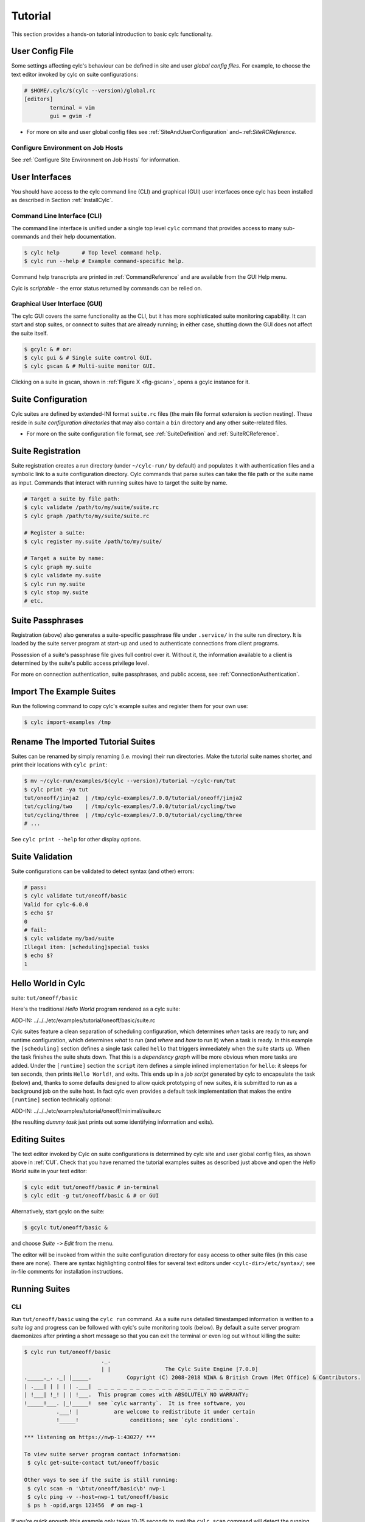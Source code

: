 .. _Tutorial:

Tutorial
========

This section provides a hands-on tutorial introduction to basic cylc
functionality.

User Config File
----------------

Some settings affecting cylc's behaviour can be defined in site and user
*global config files*. For example, to choose the text editor invoked by
cylc on suite configurations:

.. code-block:: cylc

	# $HOME/.cylc/$(cylc --version)/global.rc
	[editors]
		terminal = vim
		gui = gvim -f

- For more on site and user global config files
  see :ref:`SiteAndUserConfiguration` and~:ref:`SiteRCReference`.


.. _Configure Environment on Job Hosts:

Configure Environment on Job Hosts
^^^^^^^^^^^^^^^^^^^^^^^^^^^^^^^^^^

See :ref:`Configure Site Environment on Job Hosts` for information.


.. _CUI:

User Interfaces
---------------

You should have access to the cylc command line (CLI) and graphical (GUI) user
interfaces once cylc has been installed as described in
Section :ref:`InstallCylc`.

Command Line Interface (CLI)
^^^^^^^^^^^^^^^^^^^^^^^^^^^^

The command line interface is unified under a single top level
``cylc`` command that provides access to many sub-commands
and their help documentation.

.. code-block:: bash

	$ cylc help       # Top level command help.
	$ cylc run --help # Example command-specific help.

Command help transcripts are printed in :ref:`CommandReference` and are
available from the GUI Help menu.

Cylc is *scriptable* - the error status returned by commands can be
relied on.

Graphical User Interface (GUI)
^^^^^^^^^^^^^^^^^^^^^^^^^^^^^^

The cylc GUI covers the same functionality as the CLI, but it has more
sophisticated suite monitoring capability. It can start and stop suites, or
connect to suites that are already running; in either case, shutting down the
GUI does not affect the suite itself.

.. code-block:: bash

	$ gcylc & # or:
	$ cylc gui & # Single suite control GUI.
	$ cylc gscan & # Multi-suite monitor GUI.

Clicking on a suite in gscan, shown in :ref:`Figure X <fig-gscan>`, opens a
gcylc instance for it.

Suite Configuration
-------------------

Cylc suites are defined by extended-INI format ``suite.rc``
files (the main file format extension is section nesting). These reside
in *suite configuration directories* that may also contain a
``bin`` directory and any other suite-related files.

- For more on the suite configuration file format, see :ref:`SuiteDefinition`
  and :ref:`SuiteRCReference`.

Suite Registration
------------------

Suite registration creates a run directory (under ``~/cylc-run/`` by
default) and populates it with authentication files and a symbolic link to a
suite configuration directory. Cylc commands that parse suites can take
the file path or the suite name as input. Commands that interact with running
suites have to target the suite by name.

.. code-block:: bash

	# Target a suite by file path:
	$ cylc validate /path/to/my/suite/suite.rc
	$ cylc graph /path/to/my/suite/suite.rc

	# Register a suite:
	$ cylc register my.suite /path/to/my/suite/

	# Target a suite by name:
	$ cylc graph my.suite
	$ cylc validate my.suite
	$ cylc run my.suite
	$ cylc stop my.suite
	# etc.


.. _tutPassphrases:

Suite Passphrases
-----------------

Registration (above) also generates a suite-specific passphrase file under
``.service/`` in the suite run directory. It is loaded by the suite
server program at start-up and used to authenticate connections from client
programs.

Possession of a suite's passphrase file gives full control over it.
Without it, the information available to a client is determined by the suite's
public access privilege level.

For more on connection authentication, suite passphrases, and public access,
see :ref:`ConnectionAuthentication`.


.. _ImportTheExampleSuites:

Import The Example Suites
-------------------------

Run the following command to copy cylc's example suites and register them for
your own use:

.. code-block:: bash

   $ cylc import-examples /tmp


Rename The Imported Tutorial Suites
-----------------------------------

Suites can be renamed by simply renaming (i.e. moving) their run directories.
Make the tutorial suite names shorter, and print their locations with
``cylc print``:

.. code-block:: bash

	$ mv ~/cylc-run/examples/$(cylc --version)/tutorial ~/cylc-run/tut
	$ cylc print -ya tut
	tut/oneoff/jinja2  | /tmp/cylc-examples/7.0.0/tutorial/oneoff/jinja2
	tut/cycling/two    | /tmp/cylc-examples/7.0.0/tutorial/cycling/two
	tut/cycling/three  | /tmp/cylc-examples/7.0.0/tutorial/cycling/three
	# ...

See ``cylc print --help`` for other display options.

Suite Validation
----------------

Suite configurations can be validated to detect syntax (and other) errors:

.. code-block:: bash

	# pass:
	$ cylc validate tut/oneoff/basic
	Valid for cylc-6.0.0
	$ echo $?
	0
	# fail:
	$ cylc validate my/bad/suite
	Illegal item: [scheduling]special tusks
	$ echo $?
	1


Hello World in Cylc
-------------------

.. todo::
  highlight the below line:

suite: ``tut/oneoff/basic``

Here's the traditional *Hello World* program rendered as a cylc
suite:

.. todo::
   add-in:

ADD-IN: ../../../etc/examples/tutorial/oneoff/basic/suite.rc

Cylc suites feature a clean separation of scheduling configuration,
which determines *when* tasks are ready to run; and runtime
configuration, which determines *what* to run (and *where* and
*how* to run it) when a task is ready. In this example the
``[scheduling]`` section defines a single task called
``hello`` that triggers immediately when the suite starts
up. When the task finishes the suite shuts down. That this is a
*dependency graph* will be more obvious when more tasks are added.
Under the ``[runtime]`` section the
``script`` item defines a simple inlined
implementation for ``hello``: it sleeps for ten seconds,
then prints ``Hello World!``, and exits. This ends up in a *job script*
generated by cylc to encapsulate the task (below) and,
thanks to some defaults designed to allow quick
prototyping of new suites, it is submitted to run as a background job on
the suite host. In fact cylc even provides a default task implementation
that makes the entire ``[runtime]`` section technically optional:

.. todo::
   add-in:

ADD-IN: ../../../etc/examples/tutorial/oneoff/minimal/suite.rc

(the resulting *dummy task* just prints out some identifying
information and exits).

Editing Suites
--------------

The text editor invoked by Cylc on suite configurations is determined
by cylc site and user global config files, as shown above in :ref:`CUI`.
Check that you have renamed the tutorial examples suites as described
just above and open the *Hello World* suite in your text editor:

.. code-block:: bash

   $ cylc edit tut/oneoff/basic # in-terminal
   $ cylc edit -g tut/oneoff/basic & # or GUI

Alternatively, start gcylc on the suite:

.. code-block:: bash

   $ gcylc tut/oneoff/basic &

and choose *Suite* ``->`` *Edit* from the menu.

The editor will be invoked from within the suite configuration directory
for easy access to other suite files (in this case there are none). There are
syntax highlighting control files for several text editors under
``<cylc-dir>/etc/syntax/``; see in-file comments for installation
instructions.


.. _RunningSuitesCLI:

Running Suites
--------------

CLI
^^^

Run ``tut/oneoff/basic`` using the ``cylc run`` command.
As a suite runs detailed timestamped information is written to a *suite log*
and progress can be followed with cylc's suite monitoring tools (below).
By default a suite server program daemonizes after printing a short message so
that you can exit the terminal or even log out without killing the suite:

.. code-block:: bash

	$ cylc run tut/oneoff/basic
				._.
				| |                 The Cylc Suite Engine [7.0.0]
	._____._. ._| |_____.           Copyright (C) 2008-2018 NIWA & British Crown (Met Office) & Contributors.
	| .___| | | | | .___|  _ _ _ _ _ _ _ _ _ _ _ _ _ _ _ _ _ _ _ _ _ _ _ _
	| !___| !_! | | !___.  This program comes with ABSOLUTELY NO WARRANTY;
	!_____!___. |_!_____!  see `cylc warranty`.  It is free software, you
		  .___! |           are welcome to redistribute it under certain
		  !_____!                conditions; see `cylc conditions`.

	*** listening on https://nwp-1:43027/ ***

	To view suite server program contact information:
	 $ cylc get-suite-contact tut/oneoff/basic

	Other ways to see if the suite is still running:
	 $ cylc scan -n '\btut/oneoff/basic\b' nwp-1
	 $ cylc ping -v --host=nwp-1 tut/oneoff/basic
	 $ ps h -opid,args 123456  # on nwp-1


If you're quick enough (this example only takes 10-15 seconds to run) the
``cylc scan`` command will detect the running suite:

.. code-block:: bash

	$ cylc scan
	tut/oneoff/basic oliverh@nwp-1:43027

.. note::

   You can use the ``--no-detach`` and ``--debug`` options
   to ``cylc-run`` to prevent the suite from daemonizing (i.e. to make
   it stay attached to your terminal until it exits).

When a task is ready cylc generates a *job script* to run it, by
default as a background jobs on the suite host.  The job process ID is
captured, and job output is directed to log files in standard
locations under the suite run directory.

Log file locations relative to the suite run directory look like
``job/1/hello/01/`` where the first digit is the *cycle point* of
the task ``hello`` (for non-cycling tasks this is just ``1``); and the
final ``01`` is the *submit number* (so that job logs do not get
overwritten if a job is resubmitted for any reason).

The suite shuts down automatically once all tasks have succeeded.

GUI
^^^

The cylc GUI can start and stop suites, or (re)connect to suites that
are already running:

.. code-block:: bash

    $ cylc gui tut/oneoff/basic &

Use the tool bar *Play* button, or the *Control* ``->`` *Run* menu item, to
run the suite again. You may want to alter the suite configuration slightly
to make the task take longer to run. Try right-clicking on the
``hello`` task to view its output logs. The relative merits of the three
*suite views* - dot, text, and graph - will be more apparent later when we
have more tasks. Closing the GUI does not affect the suite itself.


.. _RemoteSuites:

Remote Suites
-------------

Suites can run on *localhost* or on a *remote* host.

To start up a suite on a given host, specify it explicitly via the
``--host=`` option to a ``run`` or ``restart`` command.

Otherwise, Cylc selects the best host to start up on from allowed
``run hosts`` as specified in the global config under
``[suite servers]``, which defaults to localhost. Should there be
more than one allowed host set, the *most suitable* is determined
according to the settings specified under ``[[run host select]]``,
namely exclusion of hosts not meeting suitability *thresholds*, if
provided, then ranking according to the given *rank* method.

Discovering Running Suites
--------------------------

Suites that are currently running can be detected with command line or
GUI tools:

.. code-block:: bash

	# list currently running suites and their port numbers:
	$ cylc scan
	tut/oneoff/basic oliverh@nwp-1:43001

	# GUI summary view of running suites:
	$ cylc gscan &

The scan GUI is shown in :ref:`Figure X <fig-gscan>`; clicking on a suite in
it opens gcylc.


Task Identifiers
----------------

At run time, task instances are identified by *name*, which is
determined entirely by the suite configuration, and a *cycle point* which is
usually a date-time or an integer:

.. code-block:: bash

	foo.20100808T00Z   # a task with a date-time cycle point
	bar.1              # a task with an integer cycle point (could be non-cycling)

Non-cycling tasks usually just have the cycle point ``1``, but this
still has to be used to target the task instance with cylc commands.

Job Submission: How Tasks Are Executed
--------------------------------------

.. todo::
  highlight the below line:

suite: ``tut/oneoff/jobsub``

Task *job scripts* are generated by cylc to wrap the task implementation
specified in the suite configuration (environment, script, etc.) in
error trapping code, messaging calls to report task progress back to the suite
server program, and so forth. Job scripts are written to the *suite job log
directory* where they can be viewed alongside the job output logs. They
can be accessed at run time by right-clicking on the task in the cylc GUI, or
printed to the terminal:

.. code-block:: bash

   $ cylc cat-log tut/oneoff/basic hello.1


This command can also print the suite log (and stdout and stderr for suites
in daemon mode) and task stdout and stderr logs (see
``cylc cat-log --help``).

A new job script can also be generated on the fly for inspection:

.. code-block:: bash

   $ cylc jobscript tut/oneoff/basic hello.1

Take a look at the job script generated for ``hello.1`` during
the suite run above. The custom scripting should be clearly visible
toward the bottom of the file.

The ``hello`` task in the first tutorial suite defaults to
running as a background job on the suite host. To submit it to the Unix
``at`` scheduler instead, configure its job submission settings
as in ``tut/oneoff/jobsub``:

.. code-block:: cylc

	[runtime]
		[[hello]]
			script = "sleep 10; echo Hello World!"
			[[[job]]]
				batch system = at

Run the suite again after checking that ``at`` is running on your
system.

Cylc supports a number of different batch systems. Tasks
submitted to external batch queuing systems like ``at``,
``PBS``, ``SLURM``, ``Moab``, or ``LoadLeveler``, are displayed as
*submitted* in the cylc GUI until they start executing.

- For more on task job scripts, see :ref:`JobScripts`.
- For more on batch systems, see :ref:`AvailableMethods`.


Locating Suite And Task Output
------------------------------

If the ``--no-detach`` option is not used, suite stdout and
stderr will be directed to the suite run directory along with the
time-stamped suite log file, and task job scripts and job logs
(task stdout and stderr). The default suite run directory location is
``$HOME/cylc-run``:

.. code-block:: bash

	$ tree $HOME/cylc-run/tut/oneoff/basic/
	|-- .service              # location of run time service files
	|    |-- contact          # detail on how to contact the running suite
	|    |-- db               # private suite run database
	|    |-- passphrase       # passphrase for client authentication
	|    |-- source           # symbolic link to source directory
	|    |-- ssl.cert         # SSL certificate for the suite server
	|    `-- ssl.pem          # SSL private key
	|-- cylc-suite.db         # back compat symlink to public suite run database
	|-- share                 # suite share directory (not used in this example)
	|-- work                  # task work space (sub-dirs are deleted if not used)
	|    `-- 1                   # task cycle point directory (or 1)
	|        `-- hello              # task work directory (deleted if not used)
	|-- log                   # suite log directory
	|   |-- db                   # public suite run database
	|   |-- job                  # task job log directory
	|   |   `-- 1                   # task cycle point directory (or 1)
	|   |       `-- hello              # task name
	|   |           |-- 01                # task submission number
	|   |           |   |-- job              # task job script
	|   |           |   `-- job-activity.log # task job activity log
	|   |           |   |-- job.err          # task stderr log
	|   |           |   |-- job.out          # task stdout log
	|   |           |   `-- job.status       # task status file
	|   |           `-- NN -> 01          # symlink to latest submission number
	|   `-- suite                # suite server log directory
	|       |-- err                 # suite server stderr log (daemon mode only)
	|       |-- out                 # suite server stdout log (daemon mode only)
	|       `-- log                 # suite server event log (timestamped info)

The suite run database files, suite environment file,
and task status files are used internally by cylc. Tasks execute in
private ``work/`` directories that are deleted automatically
if empty when the task finishes. The suite
``share/`` directory is made available to all tasks (by
``$CYLC_SUITE_SHARE_DIR``) as a common share space. The task submission
number increments from ``1`` if a task retries; this is used as a
sub-directory of the log tree to avoid overwriting log files from earlier
job submissions.

The top level run directory location can be changed in site and user
config files if necessary, and the suite share and work locations can be
configured separately because of the potentially larger disk space
requirement.

Task job logs can be viewed by right-clicking on tasks in the gcylc
GUI (so long as the task proxy is live in the suite), manually
accessed from the log directory (of course), or printed to the terminal
with the ``cylc cat-log`` command:

.. code-block:: bash

	# suite logs:
	$ cylc cat-log    tut/oneoff/basic           # suite event log
	$ cylc cat-log -o tut/oneoff/basic           # suite stdout log
	$ cylc cat-log -e tut/oneoff/basic           # suite stderr log
	# task logs:
	$ cylc cat-log    tut/oneoff/basic hello.1   # task job script
	$ cylc cat-log -o tut/oneoff/basic hello.1   # task stdout log
	$ cylc cat-log -e tut/oneoff/basic hello.1   # task stderr log

- For a web-based interface to suite and task logs (and much more),
  see *Rose* in :ref:`SuiteStorageEtc`.
- For more on environment variables supplied to tasks, such as
  ``$CYLC_SUITE_SHARE_DIR``, see :ref:`TaskExecutionEnvironment`.


Viewing Suite Logs via Web Browser: Cylc Review
-----------------------------------------------

Cylc provides a utility for viewing the status and logs of suites called
Cylc Review. It displays suite information in web pages, as shown in
:ref:`Figure X <fig-review-screenshot>`.

.. _fig-review-screenshot:

.. figure:: ../graphics/png/orig/cylc-review-screenshot.png
    :align: center
    :figclass: align-center

    Screenshot of a Cylc Review web page

If a Cylc Review server is provided at your site, you can open the Cylc
Review page for a suite by running the ``cylc review`` command.
See :ref:`HostsforCylcReview` for requirements and
:ref:`ConfiguringCylcReview` for configuration steps for setting up a
host to run the service at your site.

Otherwise an ad-hoc web server can be set up using the
``cylc review start`` command argument.


.. _HostsforCylcReview:

Hosts For Running Cylc Review
^^^^^^^^^^^^^^^^^^^^^^^^^^^^^

Connectivity requirements:

- Must be able to access the home directories of users' Cylc run directories.


.. _ConfiguringCylcReview:

Configuring Cylc Review
^^^^^^^^^^^^^^^^^^^^^^^

Cylc Review can provide an intranet web service at your site for users to
view their suite logs using a web browser. Depending on settings at your
site, you may or may not be able to set up this service
(see :ref:`HostsforCylcReview`).

You can start an ad-hoc Cylc Review web server by running:

.. code-block:: bash

   setsid /path/to/../cylc review start 0</dev/null 1>/dev/null 2>\&1 \&

You will find the access and error logs under ``~/.cylc/cylc-review*``.

Alternatively you can run the Cylc Review web service under Apache
``mod_wsgi``. To do this you will need to set up an Apache module
configuration file (typically in ``/etc/httpd/conf.d/rose-wsgi.conf``)
containing the following (with the paths set appropriately):

.. code-block:: bash

   WSGIPythonPath /path/to/rose/lib/python
   WSGIScriptAlias /cylc-review /path/to/lib/cylc/review.py

Use the Apache log at e.g. ``/var/log/httpd/`` to debug problems.


.. _RemoteTasks:

Remote Tasks
------------

.. todo::
  highlight the below line:

suite: ``tut/oneoff/remote``

The ``hello`` task in the first two tutorial suites defaults to
running on the suite host :ref:`RemoteSuites`. To make it run on a different
host instead change its runtime configuration as in ``tut/oneoff/remote``:

.. code-block:: cylc

	[runtime]
		[[hello]]
			script = "sleep 10; echo Hello World!"
			[[[remote]]]
				host = server1.niwa.co.nz

In general, a *task remote* is a user account, other than the account
running the suite server program, where a task job is submitted to run. It can
be on the same machine running the suite or on another machine.

A task remote account must satisfy several requirements:

- Non-interactive ssh must be enabled from the account running the suite
  server program to the account for submitting (and managing) the remote
  task job.
- Network settings must allow communication *back* from the remote task
  job to the suite, either by network ports or ssh, unless the last-resort one
  way *task polling* communication method is used.
- Cylc must be installed and runnable on the task remote account. Other
  software dependencies like graphviz are not required there.
- Any files needed by a remote task must be installed on the task
  host. In this example there is nothing to install because the
  implementation of ``hello`` is inlined in the suite configuration
  and thus ends up entirely contained within the task job script.

If your username is different on the task host, you can add a ``User``
setting for the relevant host in your ``~/.ssh/config``.
If you are unable to do so, the ``[[[remote]]]`` section also supports an
``owner=username`` item.

If you configure a task account according to the requirements cylc will invoke
itself on the remote account (with a login shell by default) to create log
directories, transfer any essential service files, send the task job script
over, and submit it to run there by the configured batch system.

Remote task job logs are saved to the suite run directory on the task remote,
not on the account running the suite. They can be retrieved by right-clicking
on the task in the GUI, or to have cylc pull them back to the suite account
automatically do this:

.. code-block:: cylc

	[runtime]
		[[hello]]
			script = "sleep 10; echo Hello World!"
			[[[remote]]]
				host = server1.niwa.co.nz
				retrieve job logs = True

This suite will attempt to ``rsync`` job logs from the remote
host each time a task job completes.

Some batch systems have considerable delays between the time when the job
completes and when it writes the job logs in its normal location. If this is
the case, you can configure an initial delay and retry delays for job log
retrieval by setting some delays. E.g.:

.. code-block:: cylc

	[runtime]
		[[hello]]
			script = "sleep 10; echo Hello World!"
			[[[remote]]]
				host = server1.niwa.co.nz
				retrieve job logs = True
				# Retry after 10 seconds, 1 minute and 3 minutes
				retrieve job logs retry delays = PT10S, PT1M, PT3M


Finally, if the disk space of the suite host is limited, you may want to set
``[[[remote]]]retrieve job logs max size=SIZE``. The value of SIZE can
be anything that is accepted by the ``--max-size=SIZE`` option of the
``rsync`` command. E.g.:

.. code-block:: cylc

	[runtime]
		[[hello]]
			script = "sleep 10; echo Hello World!"
			[[[remote]]]
				host = server1.niwa.co.nz
				retrieve job logs = True
				# Don't get anything bigger than 10MB
				retrieve job logs max size = 10M


It is worth noting that cylc uses the existence of a job's ``job.out``
or ``job.err`` in the local file system to indicate a successful job
log retrieval. If ``retrieve job logs max size=SIZE`` is set and both
``job.out`` and ``job.err`` are bigger than ``SIZE``
then cylc will consider the retrieval as failed. If retry delays are specified,
this will trigger some useless (but harmless) retries. If this occurs
regularly, you should try the following:

- Reduce the verbosity of STDOUT or STDERR from the task.
- Redirect the verbosity from STDOUT or STDERR to an alternate log file.
- Adjust the size limit with tolerance to the expected size of STDOUT or
  STDERR.

- For more on remote tasks see :ref:`RunningTasksOnARemoteHost`
- For more on task communications, see :ref:`TaskComms`.
- For more on suite passphrases and authentication,
  see :ref:`tutPassphrases` and :ref:`ConnectionAuthentication`.


Task Triggering
---------------

.. todo::
  highlight the below line:

suite: ``tut/oneoff/goodbye``

To make a second task called ``goodbye`` trigger after
``hello`` finishes successfully, return to the original
example, ``tut/oneoff/basic``, and change the suite graph
as in ``tut/oneoff/goodbye``:

.. code-block:: cylc

	[scheduling]
		[[dependencies]]
			graph = "hello => goodbye"

or to trigger it at the same time as ``hello``,

.. code-block:: cylc

	[scheduling]
		[[dependencies]]
			graph = "hello & goodbye"

and configure the new task's behaviour under ``[runtime]``:

.. code-block:: cylc

	[runtime]
		[[goodbye]]
			script = "sleep 10; echo Goodbye World!"

Run ``tut/oneoff/goodbye`` and check the output from the new task:

.. code-block:: bash

	$ cat ~/cylc-run/tut/oneoff/goodbye/log/job/1/goodbye/01/job.out
	  # or
	$ cylc cat-log -o tut/oneoff/goodbye goodbye.1
	JOB SCRIPT STARTING
	cylc (scheduler - 2014-08-14T15:09:30+12): goodbye.1 started at 2014-08-14T15:09:30+12
	cylc Suite and Task Identity:
	  Suite Name  : tut/oneoff/goodbye
	  Suite Host  : oliverh-34403dl.niwa.local
	  Suite Port  : 43001
	  Suite Owner : oliverh
	  Task ID     : goodbye.1
	  Task Host   : nwp-1
	  Task Owner  : oliverh
	  Task Try No.: 1

	Goodbye World!
	cylc (scheduler - 2014-08-14T15:09:40+12): goodbye.1 succeeded at 2014-08-14T15:09:40+12
	JOB SCRIPT EXITING (TASK SUCCEEDED)


Task Failure And Suicide Triggering
^^^^^^^^^^^^^^^^^^^^^^^^^^^^^^^^^^^

.. todo::
  highlight the below line:

suite: ``tut/oneoff/suicide``

Task names in the graph string can be qualified with a state indicator
to trigger off task states other than success:

.. code-block:: cylc

		graph = """
	 a => b        # trigger b if a succeeds
	 c:submit => d # trigger d if c submits
	 e:finish => f # trigger f if e succeeds or fails
	 g:start  => h # trigger h if g starts executing
	 i:fail   => j # trigger j if i fails
				"""

A common use of this is to automate recovery from known modes of failure:

.. code-block:: cylc

    graph = "goodbye:fail => really_goodbye"

i.e. if task ``goodbye`` fails, trigger another task that
(presumably) really says goodbye.

Failure triggering generally requires use of *suicide triggers* as
well, to remove the recovery task if it isn't required (otherwise it
would hang about indefinitely in the waiting state):

.. code-block:: cylc

	[scheduling]
		[[dependencies]]
			graph = """hello => goodbye
				goodbye:fail => really_goodbye
			 goodbye => !really_goodbye # suicide"""


This means if ``goodbye`` fails, trigger
``really_goodbye``; and otherwise, if ``goodbye``
succeeds, remove ``really_goodbye`` from the suite.

Try running ``tut/oneoff/suicide``, which also configures
the ``hello`` task's runtime to make it fail, to see how this works.

- For more on suite dependency graphs see :ref:`ConfiguringScheduling`.
- For more on task triggering see :ref:`TriggerTypes`.


Runtime Inheritance
-------------------

.. todo::
  highlight the below line:

suite: ``tut/oneoff/inherit``


The ``[runtime]`` section is actually a *multiple inheritance* hierarchy.
Each subsection is a *namespace* that represents a task, or if it is
inherited by other namespaces, a *family*. This allows common configuration
to be factored out of related tasks very efficiently.

.. todo::
   auto-include.

ADD-IN:../../../etc/examples/tutorial/oneoff/inherit/suite.rc

The ``[root]`` namespace provides defaults for all tasks in the suite.
Here both tasks inherit ``script`` from ``root``, which they
customize with different values of the environment variable
``$GREETING``. 

.. note::

   Inheritance from ``root`` is
   implicit; from other parents an explicit ``inherit = PARENT``
   is required, as shown below.

- For more on runtime inheritance, see :ref:`NIORP`.

Triggering Families
-------------------

.. todo::
  highlight the below line:

suite: ``tut/oneoff/ftrigger1``

Task families defined by runtime inheritance can also be used as
shorthand in graph trigger expressions. To see this, consider two
"greeter" tasks that trigger off another task ``foo``:

.. code-block:: cylc

	[scheduling]
		[[dependencies]]
			graph = "foo => greeter_1 & greeter_2"

If we put the common greeting functionality of ``greeter_1``
and ``greeter_2`` into a special ``GREETERS`` family,
the graph can be expressed more efficiently like this:

.. code-block:: cylc

	[scheduling]
		[[dependencies]]
			graph = "foo => GREETERS"


i.e. if ``foo`` succeeds, trigger all members of
``GREETERS`` at once. Here's the full suite with runtime
hierarchy shown:

.. todo::
   auto-include.

ADD-IN: ../../../etc/examples/tutorial/oneoff/ftrigger1/suite.rc


.. note::

   We recommend given ALL-CAPS names to task families to help
   distinguish them from task names. However, this is just a convention.

Experiment with the ``tut/oneoff/ftrigger1`` suite to see
how this works.

Triggering Off Of Families
--------------------------

.. todo::
  highlight the below line:

suite: ``tut/oneoff/ftrigger2``

Tasks (or families) can also trigger *off* other families, but
in this case we need to specify what the trigger means in terms of
the upstream family members. Here's how to trigger another task
``bar`` if all members of ``GREETERS`` succeed:

.. code-block:: cylc

	[scheduling]
		[[dependencies]]
			graph = """foo => GREETERS
				GREETERS:succeed-all => bar"""

Verbose validation in this case reports:

.. code-block:: bash

	$ cylc val -v tut/oneoff/ftrigger2
	...
	Graph line substitutions occurred:
	  IN: GREETERS:succeed-all => bar
	  OUT: greeter_1:succeed & greeter_2:succeed => bar
	...

Cylc ignores family member qualifiers like ``succeed-all`` on
the right side of a trigger arrow, where they don't make sense, to
allow the two graph lines above to be combined in simple cases:

.. code-block:: cylc

	[scheduling]
		[[dependencies]]
			graph = "foo => GREETERS:succeed-all => bar"

Any task triggering status qualified by ``-all`` or
``-any``, for the members, can be used with a family trigger.
For example, here's how to trigger ``bar`` if all members
of ``GREETERS`` finish (succeed or fail) and any of them succeed:

.. code-block:: cylc

	[scheduling]
		[[dependencies]]
			graph = """foo => GREETERS
		GREETERS:finish-all & GREETERS:succeed-any => bar"""

(use of ``GREETERS:succeed-any`` by itself here would trigger
``bar`` as soon as any one member of ``GREETERS``
completed successfully). Verbose validation now begins to show how
family triggers can simplify complex graphs, even for this tiny
two-member family:

.. code-block:: bash

	$ cylc val -v tut/oneoff/ftrigger2
	...
	Graph line substitutions occurred:
	  IN: GREETERS:finish-all & GREETERS:succeed-any => bar
	  OUT: ( greeter_1:succeed | greeter_1:fail ) & \
		   ( greeter_2:succeed | greeter_2:fail ) & \
		   ( greeter_1:succeed | greeter_2:succeed ) => bar
	...

Experiment with ``tut/oneoff/ftrigger2`` to see how this works.

- For more on family triggering, see :ref:`FamilyTriggers`.


Suite Visualization
-------------------

You can style dependency graphs with an optional
``[visualization]`` section, as shown in ``tut/oneoff/ftrigger2``:

.. code-block:: cylc

	[visualization]
		default node attributes = "style=filled"
		[[node attributes]]
			foo = "fillcolor=#6789ab", "color=magenta"
			GREETERS = "fillcolor=#ba9876"
			bar = "fillcolor=#89ab67"

To display the graph in an interactive viewer:

.. code-block:: bash

	$ cylc graph tut/oneoff/ftrigger2 &    # dependency graph
	$ cylc graph -n tut/oneoff/ftrigger2 & # runtime inheritance graph

It should look like :ref:`Figure X <fig-tut-hello-multi>` (with the
``GREETERS`` family node expanded on the right).

.. todo::
   put these into subfigures if sphinx supports somehow.

.. _fig-tut-hello-multi:

.. figure:: ../graphics/png/orig/tut-hello-multi-1.png
    :align: center
    :figclass: align-center

.. figure:: ../graphics/png/orig/tut-hello-multi-2.png
    :align: center
    :figclass: align-center

.. figure:: ../graphics/png/orig/tut-hello-multi-3.png
    :align: center
    :figclass: align-center

    The ``tut/oneoff/ftrigger2`` dependency and runtime inheritance graphs


Graph styling can be applied to entire families at once, and custom
"node groups" can also be defined for non-family groups.


External Task Scripts
---------------------

.. todo::
  highlight the below line:

suite: ``tut/oneoff/external``

The tasks in our examples so far have all had inlined implementation, in
the suite configuration, but real tasks often need to call external
commands, scripts, or executables. To try this, let's return to the
basic Hello World suite and cut the implementation of the task
``hello`` out to a file ``hello.sh`` in the suite bin directory:

.. todo::
   auto-include.

ADD-IN (bash lang): ../../../etc/examples/tutorial/oneoff/external/bin/hello.sh

Make the task script executable, and change the ``hello`` task
runtime section to invoke it:

.. todo::
   auto-include.

ADD-IN: ../../../etc/examples/tutorial/oneoff/external/suite.rc

If you run the suite now the new greeting from the external task script
should appear in the ``hello`` task stdout log. This works
because cylc automatically adds the suite bin directory to
``$PATH`` in the environment passed to tasks via their job
scripts. To execute scripts (etc.) located elsewhere you can
refer to the file by its full file path, or set ``$PATH``
appropriately yourself (this could be done via
``$HOME/.profile``, which is sourced at the top of the task job
script, or in the suite configuration itself).

.. note::

   The use of ``set -e`` above to make the script abort on
   error. This allows the error trapping code in the task job script to
   automatically detect unforeseen errors.

Cycling Tasks
-------------

.. todo::
  highlight the below line:

suite: ``tut/cycling/one``

So far we've considered non-cycling tasks, which finish without spawning
a successor.

Cycling is based around iterating through date-time or integer sequences. A
cycling task may run at each cycle point in a given sequence (cycle). For
example, a sequence might be a set of date-times every 6 hours starting from a
particular date-time. A cycling task may run for each date-time item (cycle
point) in that sequence.

There may be multiple instances of this type of task running in parallel, if
the opportunity arises and their dependencies allow it. Alternatively, a
sequence can be defined with only one valid cycle point - in that case, a task
belonging to that sequence may only run once.

Open the ``tut/cycling/one`` suite:

.. todo::
   auto-include.

ADD-IN: ../../../etc/examples/tutorial/cycling/one/suite.rc

The difference between cycling and non-cycling suites is all in the
``[scheduling]`` section, so we will leave the
``[runtime]`` section alone for now (this will result in
cycling dummy tasks).

.. note::

   The graph is now defined under a new section heading that makes each
   task under it have a succession of cycle points ending in ``00`` or
   ``12`` hours, between specified initial and final cycle
   points (or indefinitely if no final cycle point is given), as shown in
   :ref:`Figure X <fig-tut-one>`.

.. todo::
   Update? Orignial figure caption says 'Image out of date now'

.. _fig-tut-one:

.. figure:: ../graphics/png/orig/tut-one.png
    :align: center
    :figclass: align-center

    The ``tut/cycling/one`` suite

If you run this suite instances of ``foo`` will spawn in parallel out
to the *runahead limit*, and each ``bar`` will trigger off the
corresponding instance of ``foo`` at the same cycle point. The
runahead limit, which defaults to a few cycles but is configurable, prevents
uncontrolled spawning of cycling tasks in suites that are not constrained by
clock triggers in real time operation.

Experiment with ``tut/cycling/one`` to see how cycling tasks work.

ISO 8601 Date-Time Syntax
^^^^^^^^^^^^^^^^^^^^^^^^^

The suite above is a very simple example of a cycling date-time workflow. More
generally, cylc comprehensively supports the ISO 8601 standard for date-time
instants, intervals, and sequences. Cycling graph sections can be specified
using full ISO 8601 recurrence expressions, but these may be simplified
by assuming context information from the suite - namely initial and final cycle
points. One form of the recurrence syntax looks like
``Rn/start-date-time/period`` (``Rn`` means run ``n`` times). In the example
above, if the initial cycle point
is always at ``00`` or ``12`` hours then ``[[[T00,T12]]]`` could be
written as ``[[[PT12H]]]``, which is short for
``[[[R/initial-cycle-point/PT12H/]]]`` - i.e. run every 12 hours
indefinitely starting at the initial cycle point. It is possible to add
constraints to the suite to only allow initial cycle points at ``00`` or
``12`` hours e.g.

.. code-block:: cylc

	[scheduling]
		initial cycle point = 20130808T00
		initial cycle point constraints = T00, T12

.. todo::
   Orig docs note says: 'Runahead factor now'.

- For a comprehensive description of ISO 8601 based date-time cycling,
  see :ref:`AdvancedCycling`
- For more on runahead limiting in cycling suites,
  see :ref:`RunaheadLimit`.


.. _TutInterCyclePointTriggers:

Inter-Cycle Triggers
^^^^^^^^^^^^^^^^^^^^

.. todo::
  highlight the below line:

suite: ``tut/cycling/two``

The ``tut/cycling/two`` suite adds inter-cycle dependence
to the previous example:

.. code-block:: cylc

	[scheduling]
		[[dependencies]]
			# Repeat with cycle points of 00 and 12 hours every day:
			[[[T00,T12]]]
				graph = "foo[-PT12H] => foo => bar"

For any given cycle point in the sequence defined by the
cycling graph section heading, ``bar`` triggers off
``foo`` as before, but now ``foo`` triggers off its own
previous instance ``foo[-PT12H]``. Date-time offsets in
inter-cycle triggers are expressed as ISO 8601 intervals (12 hours
in this case). :ref:`Figure X <fig-tut-two>` shows how this connects the
cycling graph sections together.

.. _fig-tut-two:

.. figure:: ../graphics/png/orig/tut-two.png
    :align: center
    :figclass: align-center

    The ``tut/cycling/two`` suite


Experiment with this suite to see how inter-cycle triggers work.

.. note::

   The first instance of ``foo``, at suite start-up, will
   trigger immediately in spite of its inter-cycle trigger, because cylc
   ignores dependence on points earlier than the initial cycle point.
   However, the presence of an inter-cycle trigger usually implies something
   special has to happen at start-up. If a model depends on its own previous
   instance for restart files, for example, then some special process has to
   generate the initial set of restart files when there is no previous cycle
   point to do it. The following section shows one way to handle this
   in cylc suites.


.. _initial-non-repeating-r1-tasks:

Initial Non-Repeating (R1) Tasks
^^^^^^^^^^^^^^^^^^^^^^^^^^^^^^^^

.. todo::
  highlight the below line:

suite: ``tut/cycling/three``

Sometimes we want to be able to run a task at the initial cycle point, but
refrain from running it in subsequent cycles. We can do this by writing an
extra set of dependencies that are only valid at a single date-time cycle
point. If we choose this to be the initial cycle point, these will only apply
at the very start of the suite.

The cylc syntax for writing this single date-time cycle point occurrence is
``R1``, which stands for ``R1/no-specified-date-time/no-specified-period``.
This is an adaptation of part of the ISO 8601 date-time standard's recurrence
syntax (``Rn/date-time/period``) with some special context information
supplied by cylc for the ``no-specified-*`` data.

The ``1`` in the ``R1`` means run once. As we've specified
no date-time, Cylc will use the initial cycle point date-time by default,
which is what we want. We've also missed out specifying the period - this is
set by cylc to a zero amount of time in this case (as it never
repeats, this is not significant).

For example, in ``tut/cycling/three``:

.. code-block:: cylc

	[cylc]
		cycle point time zone = +13
	[scheduling]
		initial cycle point = 20130808T00
		final cycle point = 20130812T00
		[[dependencies]]
			[[[R1]]]
				graph = "prep => foo"
			[[[T00,T12]]]
				graph = "foo[-PT12H] => foo => bar"


This is shown in :ref:`Figure X <fig-tut-three>`.

.. note::

   The time zone has been set to ``+1300`` in this case,
   instead of UTC (``Z``) as before. If no time zone or UTC mode was set,
   the local time zone of your machine will be used in the cycle points.

At the initial cycle point, ``foo`` will depend on ``foo[-PT12H]`` and also
on ``prep``:

.. code-block:: cylc

	prep.20130808T0000+13 & foo.20130807T1200+13 => foo.20130808T0000+13


Thereafter, it will just look like e.g.:

.. code-block:: cylc

   foo.20130808T0000+13 => foo.20130808T1200+13


However, in our initial cycle point example, the dependence on
``foo.20130807T1200+13`` will be ignored, because that task's cycle
point is earlier than the suite's initial cycle point and so it cannot run.
This means that the initial cycle point dependencies for ``foo``
actually look like:

.. code-block:: cylc

   prep.20130808T0000+13 => foo.20130808T0000+13


.. _fig-tut-three:

.. figure:: ../graphics/png/orig/tut-three.png
    :align: center
    :figclass: align-center

    The ``tut/cycling/three`` suite

- ``R1`` tasks can also be used to make something special
  happen at suite shutdown, or at any single cycle point throughout the
  suite run. For a full primer on cycling syntax, see :ref:`AdvancedCycling`.


.. _TutInteger:

Integer Cycling
^^^^^^^^^^^^^^^

.. todo::
  highlight the below line:

suite: ``tut/cycling/integer``

Cylc can do also do integer cycling for repeating workflows that are not
date-time based.

Open the ``tut/cycling/integer`` suite, which is plotted in
:ref:`Figure X <fig-tut-int>`.

.. todo::
   auto-include.

ADD-IN: ../../../etc/examples/tutorial/cycling/integer/suite.rc

.. _fig-tut-int:

.. figure:: ../graphics/png/orig/tut-cyc-int.png
    :align: center
    :figclass: align-center

    The ``tut/cycling/integer`` suite

The integer cycling notation is intended to look similar to the ISO 8601
date-time notation, but it is simpler for obvious reasons. The example suite
illustrates two recurrence forms,
``Rn/start-point/period`` and
``Rn/period/stop-point``, simplified somewhat using suite context
information (namely the initial and final cycle points). The first form is
used to run one special task called ``start`` at start-up, and for the
main cycling body of the suite; and the second form to run another special task
called ``stop`` in the final two cycles. The ``P`` character
denotes period (interval) just like in the date-time notation.
``R/1/P2`` would generate the sequence of points ``1,3,5,...``.

- For more on integer cycling, including a more realistic usage example
  see :ref:`IntegerCycling`.


Jinja2
------

.. todo::
  highlight the below line:

suite: ``tut/oneoff/jinja2``

Cylc has built in support for the Jinja2 template processor, which
allows us to embed code in suite configurations to generate the
final result seen by cylc.

The ``tut/oneoff/jinja2`` suite illustrates two common
uses of Jinja2: changing suite content or structure based on the value
of a logical switch; and iteratively generating dependencies and runtime
configuration for groups of related tasks:

.. todo::
   auto-include.

ADD-IN: ../../../etc/examples/tutorial/oneoff/jinja2/suite.rc

To view the result of Jinja2 processing with the Jinja2 flag
``MULTI`` set to ``False``:

.. code-block:: bash

   $ cylc view --jinja2 --stdout tut/oneoff/jinja2

.. code-block:: cylc

	[meta]
		title = "A Jinja2 Hello World! suite"
	[scheduling]
		[[dependencies]]
			graph = "hello"
	[runtime]
		[[hello]]
			script = "sleep 10; echo Hello World!"

And with ``MULTI`` set to ``True``:

.. code-block:: bash

   $ cylc view --jinja2 --stdout tut/oneoff/jinja2

.. code-block:: cylc

	[meta]
		title = "A Jinja2 Hello World! suite"
	[scheduling]
		[[dependencies]]
			graph = "hello => BYE"
	[runtime]
		[[hello]]
			script = "sleep 10; echo Hello World!"
		[[BYE]]
			script = "sleep 10; echo Goodbye World!"
		[[ goodbye_0 ]]
			inherit = BYE
		[[ goodbye_1 ]]
			inherit = BYE
		[[ goodbye_2 ]]
			inherit = BYE


Task Retry On Failure
---------------------

.. todo::
  highlight the below line:

suite: ``tut/oneoff/retry``

Tasks can be configured to retry a number of times if they fail.
An environment variable ``$CYLC_TASK_TRY_NUMBER`` increments
from ``1`` on each successive try, and is passed to the task to allow
different behaviour on the retry:


.. todo::
  auto-include the following suite from docs:

TODO ADD-IN: ../../../etc/examples/tutorial/oneoff/retry/suite.rc

If a task with configured retries fails, it goes into the *retrying* state
until the next retry delay is up, then it resubmits. It only enters the
*failed* state on a final definitive failure.

If a task with configured retries is *killed* (by ``cylc kill`` or
via the GUI) it goes to the *held* state so that the operator can decide
whether to release it and continue the retry sequence or to abort the retry
sequence by manually resetting it to the *failed* state.

Experiment with ``tut/oneoff/retry`` to see how this works.

Other Users' Suites
-------------------

If you have read access to another user's account (even on another host)
it is possible to use ``cylc monitor`` to look at their suite's
progress without full shell access to their account. To do this, you
will need to copy their suite passphrase to

.. code-block:: bash

   $HOME/.cylc/SUITE_OWNER@SUITE_HOST/SUITE_NAME/passphrase

(use of the host and owner names is optional here - see :ref:`passphrases`)
*and* also retrieve the port number of the running suite from:

.. code-block:: bash

   ~SUITE_OWNER/cylc-run/SUITE_NAME/.service/contact

Once you have this information, you can run

.. code-block:: bash

   $ cylc monitor --user=SUITE_OWNER --port=SUITE_PORT SUITE_NAME

to view the progress of their suite.

Other suite-connecting commands work in the same way; see
:ref:`RemoteControl`.

Other Things To Try
-------------------

Almost every feature of cylc can be tested quickly and easily with a
simple dummy suite. You can write your own, or start from one of the
example suites in ``/path/to/cylc/examples`` (see use of
``cylc import-examples`` above) - they all run "out the box"
and can be copied and modified at will.

- Change the suite runahead limit in a cycling suite.
- Stop a suite mid-run with ``cylc stop``, and restart
  it again with ``cylc restart``.
- Hold (pause) a suite mid-run with ``cylc hold``,
  then modify the suite configuration and ``cylc reload`` it
  before using ``cylc release`` to continue (you can also
  reload without holding).
- Use the gcylc View menu to show the task state color key and
  watch tasks in the ``task-states`` example evolve
  as the suite runs.
- Manually re-run a task that has already completed or failed,
  with ``cylc trigger``.
- Use an *internal queue* to prevent more than an alotted number
  of tasks from running at once even though they are ready -
  see :ref:`InternalQueues`.
- Configure task event hooks to send an email, or shut the suite down,
  on task failure.
